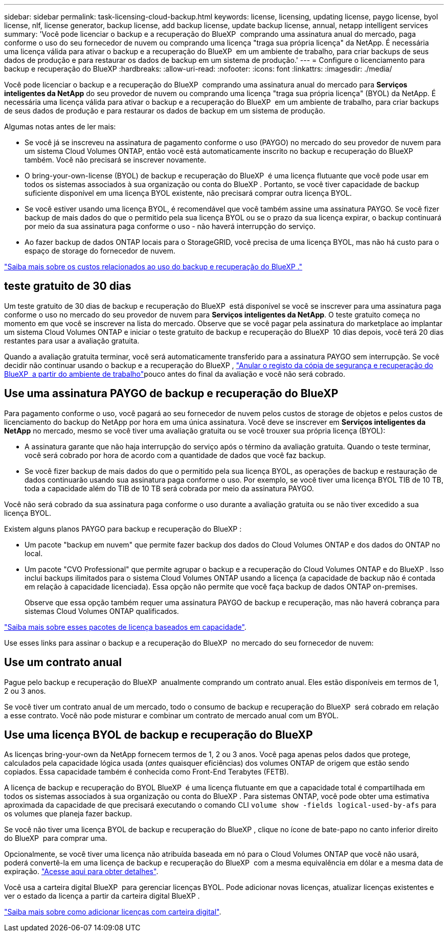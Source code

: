 ---
sidebar: sidebar 
permalink: task-licensing-cloud-backup.html 
keywords: license, licensing, updating license, paygo license, byol license, nlf, license generator, backup license, add backup license, update backup license, annual, netapp intelligent services 
summary: 'Você pode licenciar o backup e a recuperação do BlueXP  comprando uma assinatura anual do mercado, paga conforme o uso do seu fornecedor de nuvem ou comprando uma licença "traga sua própria licença" da NetApp. É necessária uma licença válida para ativar o backup e a recuperação do BlueXP  em um ambiente de trabalho, para criar backups de seus dados de produção e para restaurar os dados de backup em um sistema de produção.' 
---
= Configure o licenciamento para backup e recuperação do BlueXP
:hardbreaks:
:allow-uri-read: 
:nofooter: 
:icons: font
:linkattrs: 
:imagesdir: ./media/


[role="lead"]
Você pode licenciar o backup e a recuperação do BlueXP  comprando uma assinatura anual do mercado para *Serviços inteligentes da NetApp* do seu provedor de nuvem ou comprando uma licença "traga sua própria licença" (BYOL) da NetApp. É necessária uma licença válida para ativar o backup e a recuperação do BlueXP  em um ambiente de trabalho, para criar backups de seus dados de produção e para restaurar os dados de backup em um sistema de produção.

Algumas notas antes de ler mais:

* Se você já se inscreveu na assinatura de pagamento conforme o uso (PAYGO) no mercado do seu provedor de nuvem para um sistema Cloud Volumes ONTAP, então você está automaticamente inscrito no backup e recuperação do BlueXP  também. Você não precisará se inscrever novamente.
* O bring-your-own-license (BYOL) de backup e recuperação do BlueXP  é uma licença flutuante que você pode usar em todos os sistemas associados à sua organização ou conta do BlueXP . Portanto, se você tiver capacidade de backup suficiente disponível em uma licença BYOL existente, não precisará comprar outra licença BYOL.
* Se você estiver usando uma licença BYOL, é recomendável que você também assine uma assinatura PAYGO. Se você fizer backup de mais dados do que o permitido pela sua licença BYOL ou se o prazo da sua licença expirar, o backup continuará por meio da sua assinatura paga conforme o uso - não haverá interrupção do serviço.
* Ao fazer backup de dados ONTAP locais para o StorageGRID, você precisa de uma licença BYOL, mas não há custo para o espaço de storage do fornecedor de nuvem.


link:concept-ontap-backup-to-cloud.html#cost["Saiba mais sobre os custos relacionados ao uso do backup e recuperação do BlueXP ."]



== teste gratuito de 30 dias

Um teste gratuito de 30 dias de backup e recuperação do BlueXP  está disponível se você se inscrever para uma assinatura paga conforme o uso no mercado do seu provedor de nuvem para *Serviços inteligentes da NetApp*. O teste gratuito começa no momento em que você se inscrever na lista do mercado. Observe que se você pagar pela assinatura do marketplace ao implantar um sistema Cloud Volumes ONTAP e iniciar o teste gratuito de backup e recuperação do BlueXP  10 dias depois, você terá 20 dias restantes para usar a avaliação gratuita.

Quando a avaliação gratuita terminar, você será automaticamente transferido para a assinatura PAYGO sem interrupção. Se você decidir não continuar usando o backup e a recuperação do BlueXP , link:task-manage-backups-ontap.html#unregister-bluexp-backup-and-recovery-for-a-working-environment["Anular o registo da cópia de segurança e recuperação do BlueXP  a partir do ambiente de trabalho"]pouco antes do final da avaliação e você não será cobrado.



== Use uma assinatura PAYGO de backup e recuperação do BlueXP 

Para pagamento conforme o uso, você pagará ao seu fornecedor de nuvem pelos custos de storage de objetos e pelos custos de licenciamento do backup do NetApp por hora em uma única assinatura. Você deve se inscrever em *Serviços inteligentes da NetApp* no mercado, mesmo se você tiver uma avaliação gratuita ou se você trouxer sua própria licença (BYOL):

* A assinatura garante que não haja interrupção do serviço após o término da avaliação gratuita. Quando o teste terminar, você será cobrado por hora de acordo com a quantidade de dados que você faz backup.
* Se você fizer backup de mais dados do que o permitido pela sua licença BYOL, as operações de backup e restauração de dados continuarão usando sua assinatura paga conforme o uso. Por exemplo, se você tiver uma licença BYOL TIB de 10 TB, toda a capacidade além do TIB de 10 TB será cobrada por meio da assinatura PAYGO.


Você não será cobrado da sua assinatura paga conforme o uso durante a avaliação gratuita ou se não tiver excedido a sua licença BYOL.

Existem alguns planos PAYGO para backup e recuperação do BlueXP :

* Um pacote "backup em nuvem" que permite fazer backup dos dados do Cloud Volumes ONTAP e dos dados do ONTAP no local.
* Um pacote "CVO Professional" que permite agrupar o backup e a recuperação do Cloud Volumes ONTAP e do BlueXP . Isso inclui backups ilimitados para o sistema Cloud Volumes ONTAP usando a licença (a capacidade de backup não é contada em relação à capacidade licenciada). Essa opção não permite que você faça backup de dados ONTAP on-premises.
+
Observe que essa opção também requer uma assinatura PAYGO de backup e recuperação, mas não haverá cobrança para sistemas Cloud Volumes ONTAP qualificados.



https://docs.netapp.com/us-en/bluexp-cloud-volumes-ontap/concept-licensing.html#capacity-based-licensing["Saiba mais sobre esses pacotes de licença baseados em capacidade"].

Use esses links para assinar o backup e a recuperação do BlueXP  no mercado do seu fornecedor de nuvem:

ifdef::aws[]

* AWS: https://aws.amazon.com/marketplace/pp/prodview-oorxakq6lq7m4["Acesse a oferta do mercado para serviços inteligentes da NetApp para obter detalhes sobre preços"^].


endif::aws[]

ifdef::azure[]

* Azure: https://azuremarketplace.microsoft.com/en-us/marketplace/apps/netapp.cloud-manager?tab=Overview["Acesse a oferta do mercado para serviços inteligentes da NetApp para obter detalhes sobre preços"^].


endif::azure[]

ifdef::gcp[]

* Google Cloud: https://console.cloud.google.com/marketplace/details/netapp-cloudmanager/cloud-manager?supportedpurview=project["Acesse a oferta do mercado para serviços inteligentes da NetApp para obter detalhes sobre preços"^].


endif::gcp[]



== Use um contrato anual

Pague pelo backup e recuperação do BlueXP  anualmente comprando um contrato anual. Eles estão disponíveis em termos de 1, 2 ou 3 anos.

Se você tiver um contrato anual de um mercado, todo o consumo de backup e recuperação do BlueXP  será cobrado em relação a esse contrato. Você não pode misturar e combinar um contrato de mercado anual com um BYOL.

ifdef::aws[]

Ao usar a AWS, há dois contratos anuais disponíveis nos https://aws.amazon.com/marketplace/pp/prodview-q7dg6zwszplri["Página do AWS Marketplace"^] sistemas ONTAP para Cloud Volumes ONTAP e no local:

* Um plano de "backup em nuvem" que permite fazer backup dos dados do Cloud Volumes ONTAP e dos dados do ONTAP no local.
+
Se você quiser usar essa opção, configure sua assinatura na página do Marketplace e, em seguida https://docs.netapp.com/us-en/bluexp-setup-admin/task-adding-aws-accounts.html#associate-an-aws-subscription["Associe a assinatura às suas credenciais da AWS"^], . Observe que você também precisará pagar pelos sistemas Cloud Volumes ONTAP usando essa assinatura anual de contrato, já que você pode atribuir apenas uma assinatura ativa às credenciais da AWS no BlueXP .

* Um plano "CVO Professional" que permite agrupar o backup e a recuperação do Cloud Volumes ONTAP e do BlueXP . Isso inclui backups ilimitados para o sistema Cloud Volumes ONTAP usando a licença (a capacidade de backup não é contada em relação à capacidade licenciada). Essa opção não permite que você faça backup de dados ONTAP on-premises.
+
Consulte https://docs.netapp.com/us-en/bluexp-cloud-volumes-ontap/concept-licensing.html["Tópico de licenciamento do Cloud Volumes ONTAP"^] para saber mais sobre esta opção de licenciamento.

+
Se você quiser usar essa opção, você pode configurar o contrato anual quando criar um ambiente de trabalho do Cloud Volumes ONTAP e o BlueXP  solicita que você assine o AWS Marketplace.



endif::aws[]

ifdef::azure[]

Ao usar o Azure, há dois contratos anuais disponíveis nos https://azuremarketplace.microsoft.com/en-us/marketplace/apps/netapp.netapp-bluexp["Página do Azure Marketplace"^] sistemas ONTAP para Cloud Volumes ONTAP e no local:

* Um plano de "backup em nuvem" que permite fazer backup dos dados do Cloud Volumes ONTAP e dos dados do ONTAP no local.
+
Se você quiser usar essa opção, configure sua assinatura na página do Marketplace e, em seguida https://docs.netapp.com/us-en/bluexp-setup-admin/task-adding-azure-accounts.html#subscribe["Associe a assinatura às suas credenciais do Azure"^], . Observe que você também precisará pagar pelos seus sistemas Cloud Volumes ONTAP usando essa assinatura de contrato anual, já que você pode atribuir apenas uma assinatura ativa às suas credenciais do Azure no BlueXP .

* Um plano "CVO Professional" que permite agrupar o backup e a recuperação do Cloud Volumes ONTAP e do BlueXP . Isso inclui backups ilimitados para o sistema Cloud Volumes ONTAP usando a licença (a capacidade de backup não é contada em relação à capacidade licenciada). Essa opção não permite que você faça backup de dados ONTAP on-premises.
+
Consulte https://docs.netapp.com/us-en/bluexp-cloud-volumes-ontap/concept-licensing.html["Tópico de licenciamento do Cloud Volumes ONTAP"^] para saber mais sobre esta opção de licenciamento.

+
Se você quiser usar essa opção, você pode configurar o contrato anual ao criar um ambiente de trabalho do Cloud Volumes ONTAP e o BlueXP  solicita que você se inscreva no mercado do Azure.



endif::azure[]

ifdef::gcp[]

Ao usar o GCP, entre em Contato com seu representante de vendas da NetApp para adquirir um contrato anual. O contrato está disponível como uma oferta privada no Google Cloud Marketplace.

Depois que o NetApp compartilhar a oferta privada com você, você poderá selecionar o plano anual ao se inscrever no Google Cloud Marketplace durante a ativação de backup e recuperação do BlueXP .

endif::gcp[]



== Use uma licença BYOL de backup e recuperação do BlueXP 

As licenças bring-your-own da NetApp fornecem termos de 1, 2 ou 3 anos. Você paga apenas pelos dados que protege, calculados pela capacidade lógica usada (_antes_ quaisquer eficiências) dos volumes ONTAP de origem que estão sendo copiados. Essa capacidade também é conhecida como Front-End Terabytes (FETB).

A licença de backup e recuperação do BYOL BlueXP  é uma licença flutuante em que a capacidade total é compartilhada em todos os sistemas associados à sua organização ou conta do BlueXP . Para sistemas ONTAP, você pode obter uma estimativa aproximada da capacidade de que precisará executando o comando CLI `volume show -fields logical-used-by-afs` para os volumes que planeja fazer backup.

Se você não tiver uma licença BYOL de backup e recuperação do BlueXP , clique no ícone de bate-papo no canto inferior direito do BlueXP  para comprar uma.

Opcionalmente, se você tiver uma licença não atribuída baseada em nó para o Cloud Volumes ONTAP que você não usará, poderá convertê-la em uma licença de backup e recuperação do BlueXP  com a mesma equivalência em dólar e a mesma data de expiração. https://docs.netapp.com/us-en/bluexp-cloud-volumes-ontap/task-manage-node-licenses.html#exchange-unassigned-node-based-licenses["Acesse aqui para obter detalhes"^].

Você usa a carteira digital BlueXP  para gerenciar licenças BYOL. Pode adicionar novas licenças, atualizar licenças existentes e ver o estado da licença a partir da carteira digital BlueXP .

https://docs.netapp.com/us-en/bluexp-digital-wallet/task-manage-data-services-licenses.html["Saiba mais sobre como adicionar licenças com carteira digital"^].
